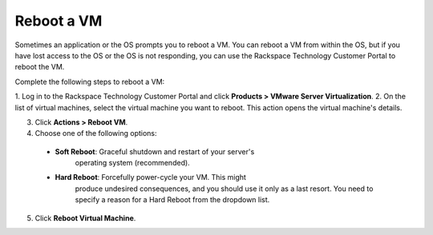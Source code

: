 .. _reboot-a-vm:



===========
Reboot a VM
===========

Sometimes an application or the OS prompts you to reboot a VM. You can
reboot a VM from within the OS, but if you have lost access to the OS or
the OS is not responding, you can use
the Rackspace Technology Customer Portal to reboot the VM.

Complete the following steps to reboot a VM:

1. Log in to the Rackspace Technology Customer Portal and click
**Products > VMware Server Virtualization**.
2. On the list of virtual machines, select the virtual machine you want
to reboot.
This action opens the virtual machine's details. \

3.	Click **Actions > Reboot VM**.
4.	Choose one of the following options:
    * **Soft Reboot**: Graceful shutdown and restart of your server's \
        operating system (recommended).
    * **Hard Reboot**: Forcefully power-cycle your VM. This might
        produce undesired consequences, and you should use it only as a
        last resort. You need to specify a reason for a Hard Reboot from
        the dropdown list.
5.	Click **Reboot Virtual Machine**. \

